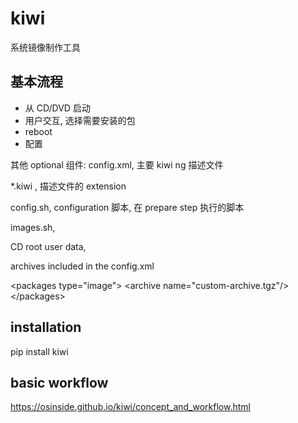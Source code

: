 * kiwi

  系统镜像制作工具

** 基本流程

   - 从 CD/DVD 启动
   - 用户交互, 选择需要安装的包
   - reboot
   - 配置


   其他 optional 组件:
   config.xml, 主要 kiwi ng 描述文件

   *.kiwi , 描述文件的 extension

   config.sh, configuration 脚本,  在 prepare step 执行的脚本

   images.sh, 
     
   CD root user data,

   archives included in the config.xml

   <packages type="image">
     <archive name="custom-archive.tgz"/>
   </packages>

** installation

   pip install kiwi

** basic workflow
   https://osinside.github.io/kiwi/concept_and_workflow.html

   
